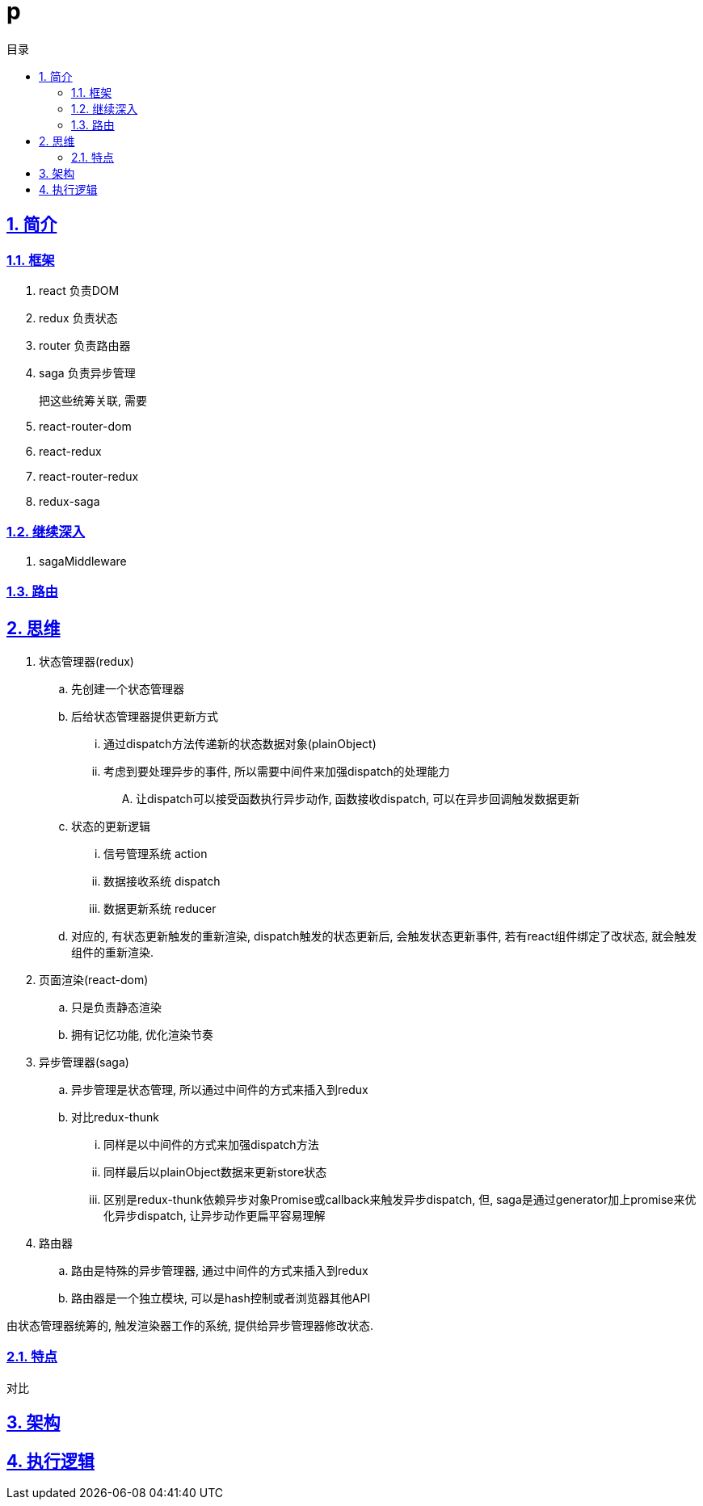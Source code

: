 = p
:toc: left
:toclevels: 3
:toc-title: 目录
:numbered:
:sectanchors:
:sectlinks:
:sectnums:

== 简介

=== 框架

. react 负责DOM
. redux 负责状态
. router 负责路由器
. saga 负责异步管理

把这些统筹关联, 需要::

. react-router-dom
. react-redux
. react-router-redux
. redux-saga

=== 继续深入

. sagaMiddleware

=== 路由

== 思维

. 状态管理器(redux)
	.. 先创建一个状态管理器
	.. 后给状态管理器提供更新方式
		... 通过dispatch方法传递新的状态数据对象(plainObject)
		... 考虑到要处理异步的事件, 所以需要中间件来加强dispatch的处理能力
			.... 让dispatch可以接受函数执行异步动作, 函数接收dispatch, 可以在异步回调触发数据更新
	.. 状态的更新逻辑
		... 信号管理系统 action
		... 数据接收系统 dispatch
		... 数据更新系统 reducer
	.. 对应的, 有状态更新触发的重新渲染, dispatch触发的状态更新后, 会触发状态更新事件, 若有react组件绑定了改状态, 就会触发组件的重新渲染.
. 页面渲染(react-dom)
	.. 只是负责静态渲染
	.. 拥有记忆功能, 优化渲染节奏
. 异步管理器(saga)
	.. 异步管理是状态管理, 所以通过中间件的方式来插入到redux
	.. 对比redux-thunk
		... 同样是以中间件的方式来加强dispatch方法
		... 同样最后以plainObject数据来更新store状态
		... 区别是redux-thunk依赖异步对象Promise或callback来触发异步dispatch, 但, saga是通过generator加上promise来优化异步dispatch, 让异步动作更扁平容易理解
. 路由器
	.. 路由是特殊的异步管理器, 通过中间件的方式来插入到redux
	.. 路由器是一个独立模块, 可以是hash控制或者浏览器其他API

由状态管理器统筹的, 触发渲染器工作的系统, 提供给异步管理器修改状态.

=== 特点

对比

== 架构

== 执行逻辑


